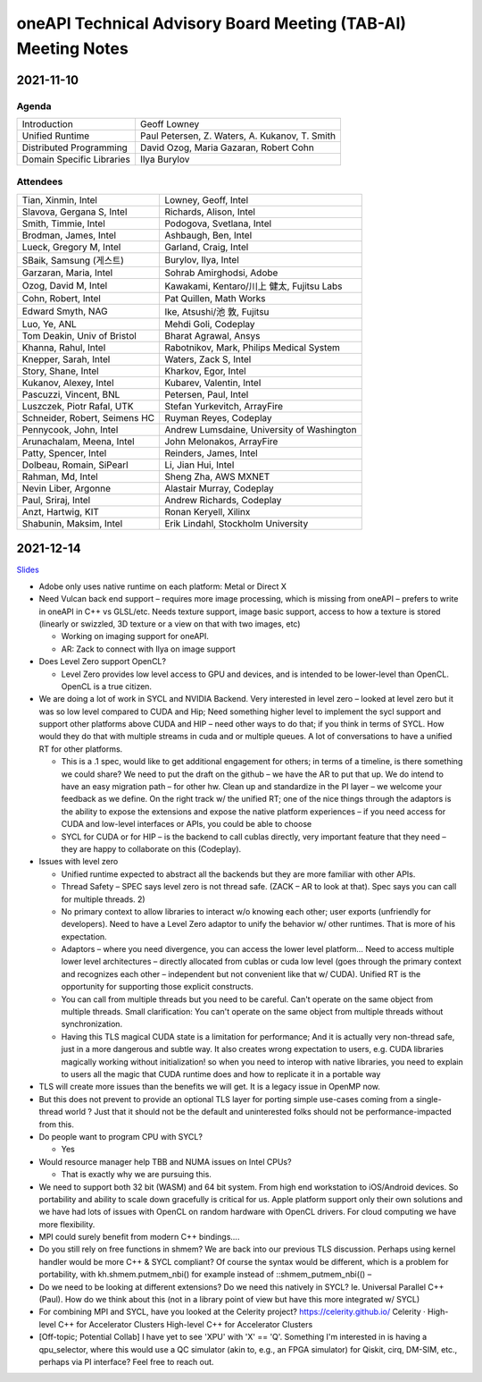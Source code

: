 ==============================================================
oneAPI Technical Advisory Board Meeting (TAB-AI) Meeting Notes
==============================================================

2021-11-10
==========

Agenda
------

=========================  ============================================
Introduction               Geoff Lowney
Unified Runtime            Paul Petersen, Z. Waters, A. Kukanov, T. Smith
Distributed Programming    David Ozog, Maria Gazaran, Robert Cohn
Domain Specific Libraries  Ilya Burylov
=========================  ============================================


Attendees
---------

=================================   ===============================
Tian, Xinmin, Intel                 Lowney, Geoff, Intel
Slavova, Gergana S, Intel           Richards, Alison, Intel
Smith, Timmie, Intel                Podogova, Svetlana, Intel
Brodman, James, Intel               Ashbaugh, Ben, Intel
Lueck, Gregory M, Intel             Garland, Craig, Intel
SBaik, Samsung (게스트)              Burylov, Ilya, Intel
Garzaran, Maria, Intel              Sohrab Amirghodsi, Adobe
Ozog, David M, Intel                Kawakami, Kentaro/川上 健太, Fujitsu Labs
Cohn, Robert, Intel                 Pat Quillen, Math Works
Edward Smyth, NAG                   Ike, Atsushi/池 敦, Fujitsu
Luo, Ye, ANL                        Mehdi Goli, Codeplay
Tom Deakin, Univ of Bristol         Bharat Agrawal, Ansys
Khanna, Rahul, Intel                Rabotnikov, Mark, Philips Medical System
Knepper, Sarah, Intel               Waters, Zack S, Intel
Story, Shane, Intel                 Kharkov, Egor, Intel
Kukanov, Alexey, Intel              Kubarev, Valentin, Intel
Pascuzzi, Vincent, BNL              Petersen, Paul, Intel
Luszczek, Piotr Rafal, UTK          Stefan Yurkevitch, ArrayFire
Schneider, Robert, Seimens HC       Ruyman Reyes, Codeplay
Pennycook, John, Intel              Andrew Lumsdaine, University of Washington
Arunachalam, Meena, Intel           John Melonakos, ArrayFire
Patty, Spencer, Intel               Reinders, James, Intel
Dolbeau, Romain, SiPearl            Li, Jian Hui, Intel
Rahman, Md, Intel                   Sheng Zha, AWS MXNET
Nevin Liber, Argonne                Alastair Murray, Codeplay
Paul, Sriraj, Intel                 Andrew Richards, Codeplay   
Anzt, Hartwig, KIT                  Ronan Keryell, Xilinx
Shabunin, Maksim, Intel             Erik Lindahl, Stockholm University
=================================   ===============================


2021-12-14
==========

Slides_

.. _Slides: presentations/cross-tab-2021-12-14.pdf

* Adobe only uses native runtime on each platform: Metal or Direct X

* Need Vulcan back end support – requires more image processing, which
  is missing from oneAPI – prefers to write in oneAPI in C++ vs
  GLSL/etc. Needs texture support, image basic support, access to how
  a texture is stored (linearly or swizzled, 3D texture or a view on
  that with two images, etc)

  * Working on imaging support for oneAPI.

  * AR: Zack to connect with Ilya on image support

* Does Level Zero support OpenCL?

  * Level Zero provides low level access to GPU and devices, and is
    intended to be lower-level than OpenCL. OpenCL is a true citizen.

* We are doing a lot of work in SYCL and NVIDIA Backend.  Very
  interested in level zero – looked at level zero but it was so low
  level compared to CUDA and Hip; Need something higher level to
  implement the sycl support and support other platforms above CUDA
  and HIP – need other ways to do that; if you think in terms of
  SYCL. How would they do that with multiple streams in cuda and or
  multiple queues.  A lot of conversations to have a unified RT for
  other platforms.

  * This is a .1 spec, would like to get additional engagement for
    others; in terms of a timeline, is there something we could share?
    We need to put the draft on the github – we have the AR to put
    that up.  We do intend to have an easy migration path – for other
    hw.  Clean up and standardize in the PI layer – we welcome your
    feedback as we define.  On the right track w/ the unified RT; one
    of the nice things through the adaptors is the ability to expose
    the extensions and expose the native platform experiences – if you
    need access for CUDA and low-level interfaces or APIs, you could
    be able to choose

  * SYCL for CUDA or for HIP – is the backend to call cublas directly,
    very important feature that they need – they are happy to
    collaborate on this (Codeplay).

* Issues with level zero

  * Unified runtime expected to abstract all the backends but they are
    more familiar with other APIs.

  * Thread Safety – SPEC says level zero is not thread safe.  (ZACK – AR
    to look at that).  Spec says you can call for multiple threads.  2)

  * No primary context to allow libraries to interact w/o knowing each
    other; user exports (unfriendly for developers).  Need to have a
    Level Zero adaptor to unify the behavior w/ other runtimes.  That
    is more of his expectation.

  * Adaptors – where you need divergence, you can access the lower
    level platform…  Need to access multiple lower level architectures
    – directly allocated from cublas or cuda low level (goes through
    the primary context and recognizes each other – independent but
    not convenient like that w/ CUDA).  Unified RT is the opportunity
    for supporting those explicit constructs.

  * You can call from multiple threads but you need to be
    careful. Can't operate on the same object from multiple threads.
    Small clarification: You can't operate on the same object from
    multiple threads without synchronization.

  * Having this TLS magical CUDA state is a limitation for
    performance; And it is actually very non-thread safe, just in a
    more dangerous and subtle way. It also creates wrong expectation
    to users, e.g. CUDA libraries magically working without
    initialization! so when you need to interop with native libraries,
    you need to explain to users all the magic that CUDA runtime does
    and how to replicate it in a portable way

* TLS will create more issues than the benefits we will get. It is a
  legacy issue in OpenMP now.

* But this does not prevent to provide an optional TLS layer for
  porting simple use-cases coming from a single-thread world ? Just
  that it should not be the default and uninterested folks should not
  be performance-impacted from this.

* Do people want to program CPU with SYCL?

  * Yes

* Would resource manager help TBB and NUMA issues on Intel CPUs?

  * That is exactly why we are pursuing this.

* We need to support both 32 bit (WASM) and 64 bit system. From high
  end workstation to iOS/Android devices. So portability and ability
  to scale down gracefully is critical for us. Apple platform support
  only their own solutions and we have had lots of issues with OpenCL
  on random hardware with OpenCL drivers. For cloud computing we have
  more flexibility.

* MPI could surely benefit from modern C++ bindings....

* Do you still rely on free functions in shmem? We are back into our
  previous TLS discussion. Perhaps using kernel handler would be more
  C++ & SYCL compliant? Of course the syntax would be different, which
  is a problem for portability, with kh.shmem.putmem_nbi() for example
  instead of ::shmem_putmem_nbi(() –

* Do we need to be looking at different extensions?  Do we need this
  natively in SYCL?  Ie. Universal Parallel C++ (Paul).  How do we
  think about this (not in a library point of view but have this more
  integrated w/ SYCL)

* For combining MPI and SYCL, have you looked at the Celerity project?
  https://celerity.github.io/ Celerity · High-level C++ for
  Accelerator Clusters High-level C++ for Accelerator Clusters

* [Off-topic; Potential Collab] I have yet to see 'XPU' with 'X' ==
  'Q'. Something I'm interested in is having a qpu_selector, where
  this would use a QC simulator (akin to, e.g., an FPGA simulator) for
  Qiskit, cirq, DM-SIM, etc., perhaps via PI interface? Feel free to
  reach out.
